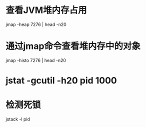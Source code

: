 
* 查看JVM堆内存占用

  jmap -heap 7276 | head -n20
  
* 通过jmap命令查看堆内存中的对象

  jmap -histo 7276 | head -n20

* jstat -gcutil -h20 pid 1000

* 检测死锁

  jstack -l pid
